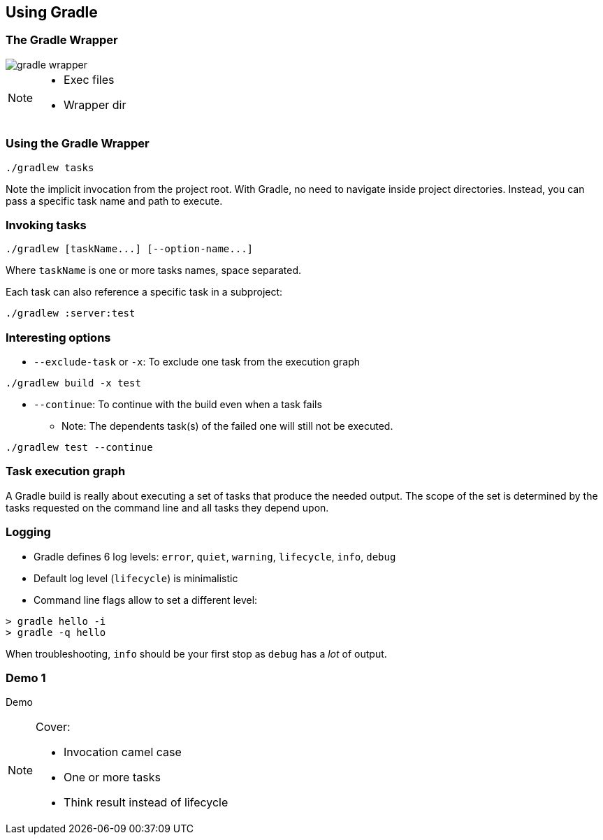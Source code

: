 == Using Gradle

=== The Gradle Wrapper

image::gradle-wrapper.png[]

[NOTE.speaker]
--
* Exec files
* Wrapper dir
--

=== Using the Gradle Wrapper

[source]
----
./gradlew tasks
----

Note the implicit invocation from the project root.
With Gradle, no need to navigate inside project directories.
Instead, you can pass a specific task name and path to execute.

=== Invoking tasks

[source]
----
./gradlew [taskName...] [--option-name...]
----

Where `taskName` is one or more tasks names, space separated.

Each task can also reference a specific task in a subproject:

[source]
----
./gradlew :server:test
----

=== Interesting options

* `--exclude-task` or `-x`: To exclude one task from the execution graph
[source]
----
./gradlew build -x test
----
* `--continue`: To continue with the build even when a task fails
** Note: The dependents task(s) of the failed one will still not be executed.
[source]
----
./gradlew test --continue
----

=== Task execution graph

A Gradle build is really about executing a set of tasks that produce the needed output.
The scope of the set is determined by the tasks requested on the command line and all tasks they depend upon.

=== Logging

* Gradle defines 6 log levels: `error`, `quiet`, `warning`, `lifecycle`, `info`, `debug`
* Default log level (`lifecycle`) is minimalistic
* Command line flags allow to set a different level:
[source]
----
> gradle hello -i
> gradle -q hello
----

When troubleshooting, `info` should be your first stop as `debug` has a _lot_ of output.

[%notitle]
[state=demo]
=== Demo 1

Demo

[NOTE.speaker]
--
Cover:

* Invocation camel case
* One or more tasks
* Think result instead of lifecycle
--